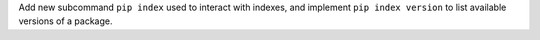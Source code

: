 Add new subcommand ``pip index`` used to interact with indexes, and implement
``pip index version`` to list available versions of a package.
